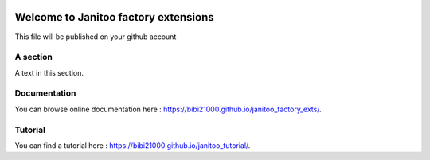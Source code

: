 .. image:: https://travis-ci.org/bibi21000/janitoo_factory_exts.svg?branch=master
    :target: https://travis-ci.org/bibi21000/janitoo_factory_exts
    :alt: Travis status

.. image:: https://circleci.com/gh/bibi21000/janitoo_factory_exts.png?style=shield
    :target: https://circleci.com/gh/bibi21000/janitoo_factory_exts
    :alt: Circle status

.. image:: https://coveralls.io/repos/bibi21000/janitoo_factory_exts/badge.svg?branch=master&service=github
    :target: https://coveralls.io/github/bibi21000/janitoo_factory_exts?branch=master
    :alt: Coveralls results

.. image:: https://landscape.io/github/bibi21000/janitoo_factory_exts/master/landscape.svg?style=flat
   :target: https://landscape.io/github/bibi21000/janitoo_factory_exts/master
   :alt: Code Health

.. image:: https://img.shields.io/badge/Documenation-ok-brightgreen.svg?style=flat
   :target: https://bibi21000.github.io/janitoo_factory_exts/index.html
   :alt: Documentation

=====================================
Welcome to Janitoo factory extensions
=====================================

This file will be published on your github account


A section
=========
A text in this section.

Documentation
=============
You can browse online documentation here : https://bibi21000.github.io/janitoo_factory_exts/.

Tutorial
========
You can find a tutorial here : https://bibi21000.github.io/janitoo_tutorial/.
